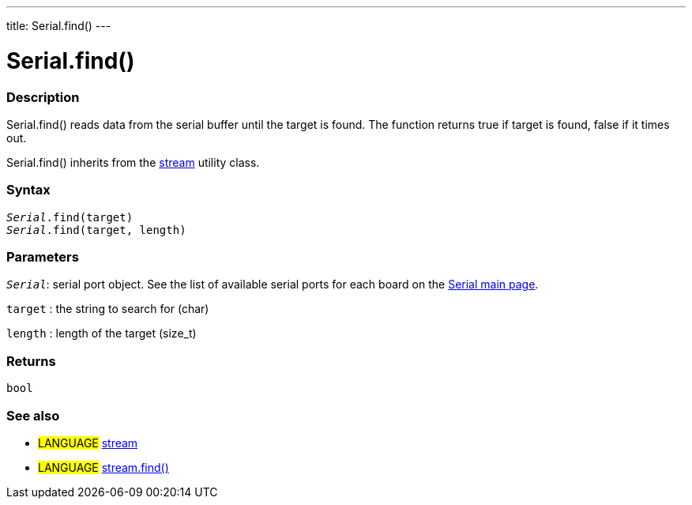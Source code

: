 ---
title: Serial.find()
---




= Serial.find()


// OVERVIEW SECTION STARTS
[#overview]
--

[float]
=== Description
Serial.find() reads data from the serial buffer until the target is found. The function returns true if target is found, false if it times out.

Serial.find() inherits from the link:../../stream[stream] utility class.
[%hardbreaks]


[float]
=== Syntax
`_Serial_.find(target)` +
`_Serial_.find(target, length)`

[float]
=== Parameters
`_Serial_`: serial port object. See the list of available serial ports for each board on the link:../../serial[Serial main page].

`target` : the string to search for (char)

`length` : length of the target (size_t)

[float]
=== Returns
`bool`

--
// OVERVIEW SECTION ENDS


// SEE ALSO SECTION
[#see_also]
--

[float]
=== See also

[role="language"]
* #LANGUAGE# link:../../stream[stream] +
* #LANGUAGE# link:../../stream/streamfind[stream.find()]

--
// SEE ALSO SECTION ENDS
